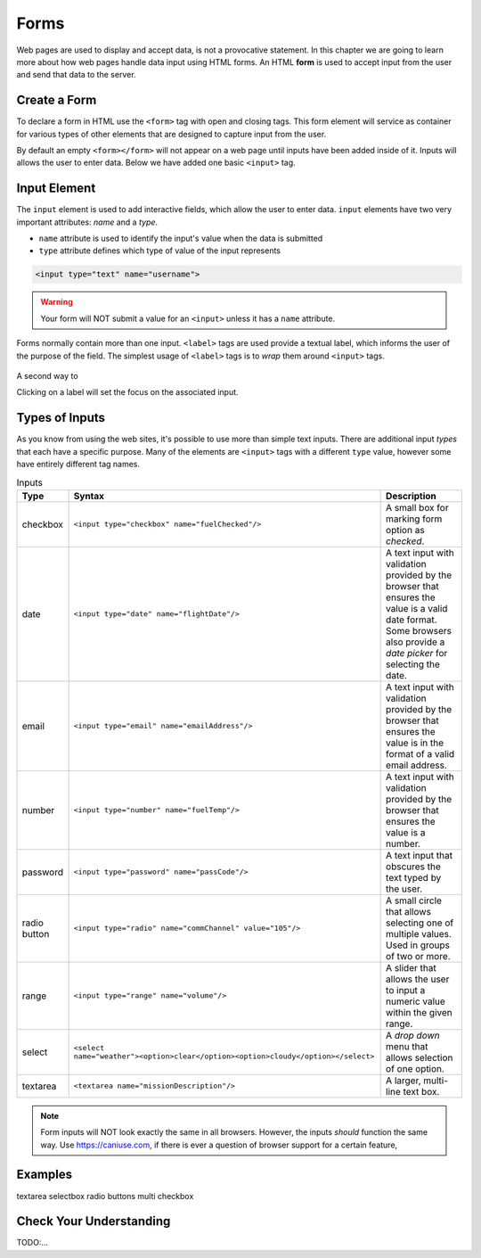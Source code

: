 Forms
=====

.. index:: ! form

Web pages are used to display and accept data, is not a provocative statement. In this chapter
we are going to learn more about how web pages handle data input using HTML forms.
An HTML **form** is used to accept input from the user and send that data to the server.


Create a Form
-------------
To declare a form in HTML use the ``<form>`` tag with open and closing tags. This form element
will service as container for various types of other elements that are designed to capture
input from the user.

.. sourcecode:: html
   :linenos:

   <html>
      <head>
         <title>Form Example</title>
      </head>
      <body>
         <!-- empty form -->
         <form></form>
      </body>
   </html>

By default an empty ``<form></form>`` will not appear on a web page until inputs have been
added inside of it. Inputs will allows the user to enter data. Below we have added one basic
``<input>`` tag.

.. sourcecode:: html
   :linenos:

   <html>
      <head>
         <title>Form Example</title>
      </head>
      <body>
         <form>
            <input type="text">
         </form>
      </body>
   </html>


Input Element
-------------

.. index:: ! input

The ``input`` element is used to add interactive fields, which allow the user to enter data.
``input`` elements have two very important attributes: *name* and a *type*.

- ``name`` attribute is used to identify the input's value when the data is submitted
- ``type`` attribute defines which type of value of the input represents

.. sourcecode:: html

   <input type="text" name="username">

.. warning::

   Your form will NOT submit a value for an ``<input>`` unless it has a ``name`` attribute.

.. index:: ! label

Forms normally contain more than one input. ``<label>`` tags are used provide a textual label,
which informs the user of the purpose of the field. The simplest usage of
``<label>`` tags is to *wrap* them around ``<input>`` tags.

.. sourcecode:: html
   :linenos:

   <html>
      <head>
         <title>Form Example</title>
      </head>
      <body>
         <form>
            <label>Username <input type="text" name="username"></label>
            <label>Team Name <input type="text" name="teamName"></label>
         </form>
      </body>
   </html>

.. figure:: figures/label-example.png
   :alt: HTML that includes a form tag with two input elements. Each element is inside of a label element.

A second way to 

Clicking on a label will set the focus on the associated input.


Types of Inputs
---------------
As you know from using the web sites, it's possible to use more than simple text inputs. There
are additional input *types* that each have a specific purpose. Many of the elements are
``<input>`` tags with a different ``type`` value, however some have entirely different tag names.

.. list-table:: Inputs
   :header-rows: 1

   * - Type
     - Syntax
     - Description
   * - checkbox
     - ``<input type="checkbox" name="fuelChecked"/>``
     - A small box for marking form option as *checked*.
   * - date
     - ``<input type="date" name="flightDate"/>``
     - A text input with validation provided by the browser that ensures the value is a valid date format.
       Some browsers also provide a *date picker* for selecting the date.
   * - email
     - ``<input type="email" name="emailAddress"/>``
     - A text input with validation provided by the browser that ensures the value is in the format
       of a valid email address.
   * - number
     - ``<input type="number" name="fuelTemp"/>``
     - A text input with validation provided by the browser that ensures the value is a number.
   * - password
     - ``<input type="password" name="passCode"/>``
     - A text input that obscures the text typed by the user.
   * - radio button
     - ``<input type="radio" name="commChannel" value="105"/>``
     - A small circle that allows selecting one of multiple values. Used in groups of two or more.
   * - range
     - ``<input type="range" name="volume"/>``
     - A slider that allows the user to input a numeric value within the given range.
   * - select
     - ``<select name="weather"><option>clear</option><option>cloudy</option></select>``
     - A *drop down* menu that allows selection of one option.
   * - textarea
     - ``<textarea name="missionDescription"/>``
     - A larger, multi-line text box.


.. note::

   Form inputs will NOT look exactly the same in all browsers.
   However, the inputs *should* function the same way. Use `<https://caniuse.com>`_, if there is ever
   a question of browser support for a certain feature,


Examples
--------
textarea
selectbox
radio buttons
multi checkbox


Check Your Understanding
------------------------
TODO:...
